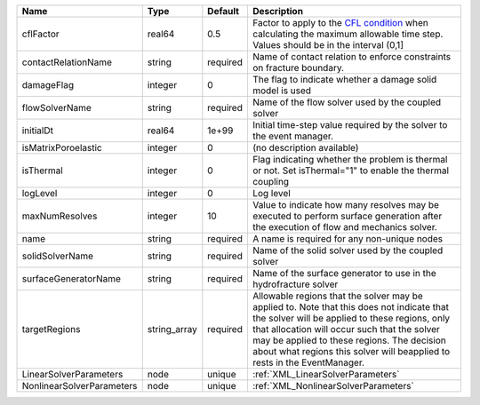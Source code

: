 

========================= ============ ======== ====================================================================================================================================================================================================================================================================================================================== 
Name                      Type         Default  Description                                                                                                                                                                                                                                                                                                            
========================= ============ ======== ====================================================================================================================================================================================================================================================================================================================== 
cflFactor                 real64       0.5      Factor to apply to the `CFL condition <http://en.wikipedia.org/wiki/Courant-Friedrichs-Lewy_condition>`_ when calculating the maximum allowable time step. Values should be in the interval (0,1]                                                                                                                      
contactRelationName       string       required Name of contact relation to enforce constraints on fracture boundary.                                                                                                                                                                                                                                                  
damageFlag                integer      0        The flag to indicate whether a damage solid model is used                                                                                                                                                                                                                                                              
flowSolverName            string       required Name of the flow solver used by the coupled solver                                                                                                                                                                                                                                                                     
initialDt                 real64       1e+99    Initial time-step value required by the solver to the event manager.                                                                                                                                                                                                                                                   
isMatrixPoroelastic       integer      0        (no description available)                                                                                                                                                                                                                                                                                             
isThermal                 integer      0        Flag indicating whether the problem is thermal or not. Set isThermal="1" to enable the thermal coupling                                                                                                                                                                                                                
logLevel                  integer      0        Log level                                                                                                                                                                                                                                                                                                              
maxNumResolves            integer      10       Value to indicate how many resolves may be executed to perform surface generation after the execution of flow and mechanics solver.                                                                                                                                                                                    
name                      string       required A name is required for any non-unique nodes                                                                                                                                                                                                                                                                            
solidSolverName           string       required Name of the solid solver used by the coupled solver                                                                                                                                                                                                                                                                    
surfaceGeneratorName      string       required Name of the surface generator to use in the hydrofracture solver                                                                                                                                                                                                                                                       
targetRegions             string_array required Allowable regions that the solver may be applied to. Note that this does not indicate that the solver will be applied to these regions, only that allocation will occur such that the solver may be applied to these regions. The decision about what regions this solver will beapplied to rests in the EventManager. 
LinearSolverParameters    node         unique   :ref:`XML_LinearSolverParameters`                                                                                                                                                                                                                                                                                      
NonlinearSolverParameters node         unique   :ref:`XML_NonlinearSolverParameters`                                                                                                                                                                                                                                                                                   
========================= ============ ======== ====================================================================================================================================================================================================================================================================================================================== 


